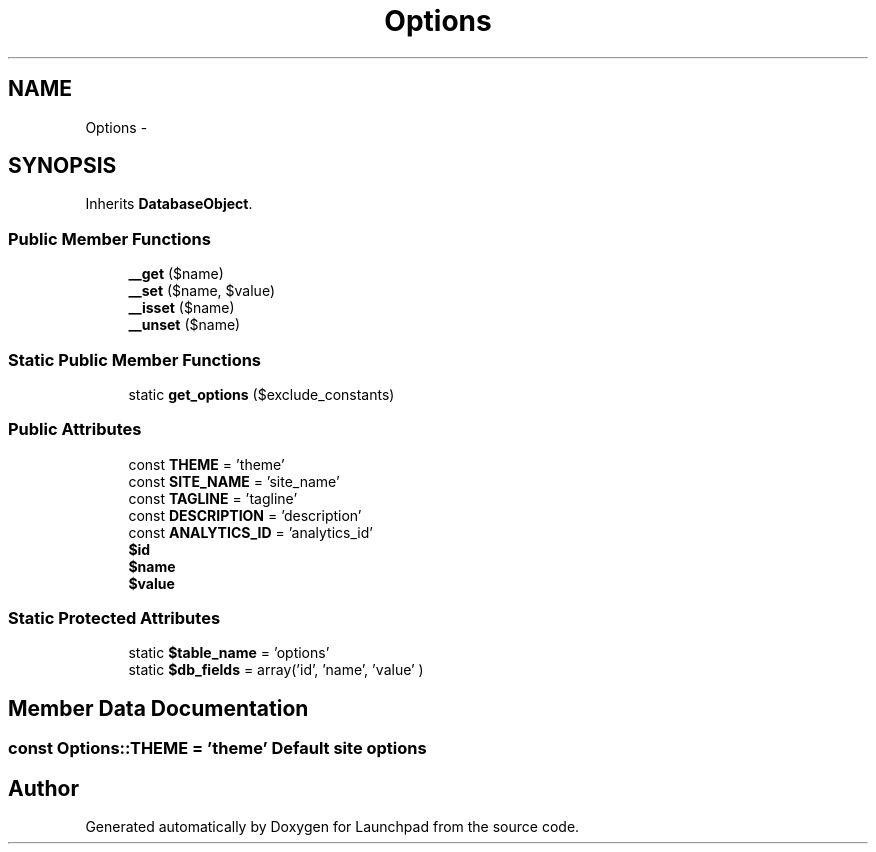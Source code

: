 .TH "Options" 3 "Fri Oct 7 2011" "Version 1.0" "Launchpad" \" -*- nroff -*-
.ad l
.nh
.SH NAME
Options \- 
.SH SYNOPSIS
.br
.PP
.PP
Inherits \fBDatabaseObject\fP.
.SS "Public Member Functions"

.in +1c
.ti -1c
.RI "\fB__get\fP ($name)"
.br
.ti -1c
.RI "\fB__set\fP ($name, $value)"
.br
.ti -1c
.RI "\fB__isset\fP ($name)"
.br
.ti -1c
.RI "\fB__unset\fP ($name)"
.br
.in -1c
.SS "Static Public Member Functions"

.in +1c
.ti -1c
.RI "static \fBget_options\fP ($exclude_constants)"
.br
.in -1c
.SS "Public Attributes"

.in +1c
.ti -1c
.RI "const \fBTHEME\fP = 'theme'"
.br
.ti -1c
.RI "const \fBSITE_NAME\fP = 'site_name'"
.br
.ti -1c
.RI "const \fBTAGLINE\fP = 'tagline'"
.br
.ti -1c
.RI "const \fBDESCRIPTION\fP = 'description'"
.br
.ti -1c
.RI "const \fBANALYTICS_ID\fP = 'analytics_id'"
.br
.ti -1c
.RI "\fB$id\fP"
.br
.ti -1c
.RI "\fB$name\fP"
.br
.ti -1c
.RI "\fB$value\fP"
.br
.in -1c
.SS "Static Protected Attributes"

.in +1c
.ti -1c
.RI "static \fB$table_name\fP = 'options'"
.br
.ti -1c
.RI "static \fB$db_fields\fP = array('id', 'name', 'value' )"
.br
.in -1c
.SH "Member Data Documentation"
.PP 
.SS "const \fBOptions::THEME\fP = 'theme'"Default site options 

.SH "Author"
.PP 
Generated automatically by Doxygen for Launchpad from the source code.
